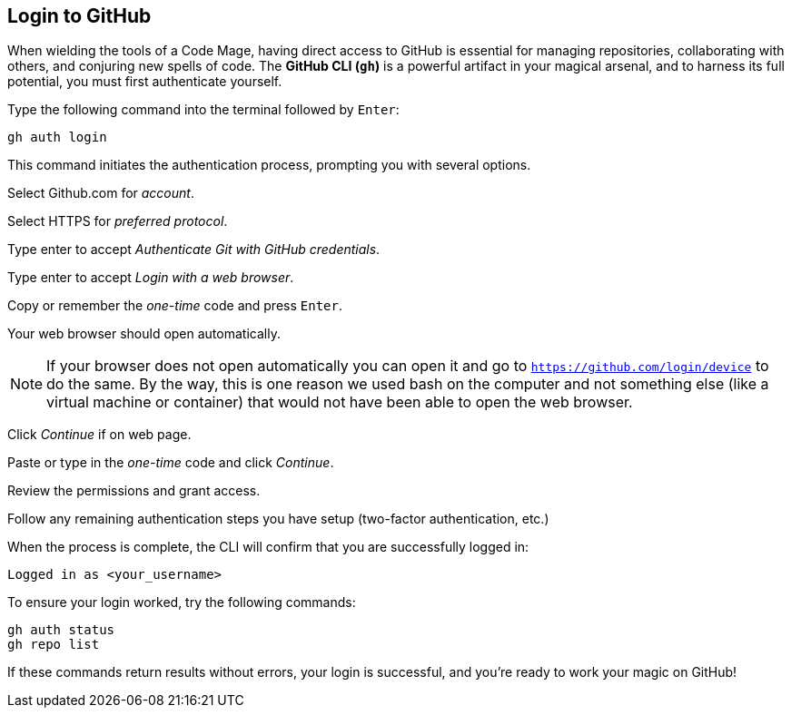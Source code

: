 == Login to GitHub

When wielding the tools of a Code Mage, having direct access to GitHub is essential for managing repositories, collaborating with others, and conjuring new spells of code. The **GitHub CLI (`gh`)** is a powerful artifact in your magical arsenal, and to harness its full potential, you must first authenticate yourself.

Type the following command into the terminal followed by `Enter`:

[source,shell]
----
gh auth login
----

This command initiates the authentication process, prompting you with several options.

Select Github.com for _account_.

Select HTTPS for _preferred protocol_.

Type enter to accept _Authenticate Git with GitHub credentials_.

Type enter to accept _Login with a web browser_.

Copy or remember the _one-time_ code and press `Enter`.

Your web browser should open automatically.

[NOTE]
====
If your browser does not open automatically you can open it and go to `https://github.com/login/device` to do the same. By the way, this is one reason we used bash on the computer and not something else (like a virtual machine or container) that would not have been able to open the web browser.
====

Click _Continue_ if on web page.

Paste or type in the _one-time_ code and click _Continue_.

Review the permissions and grant access.

Follow any remaining authentication steps you have setup (two-factor authentication, etc.)

When the process is complete, the CLI will confirm that you are successfully logged in:

[source]
----
Logged in as <your_username>
----

To ensure your login worked, try the following commands:

[source, sh]
----
gh auth status
gh repo list
----

If these commands return results without errors, your login is successful, and you’re ready to work your magic on GitHub!

